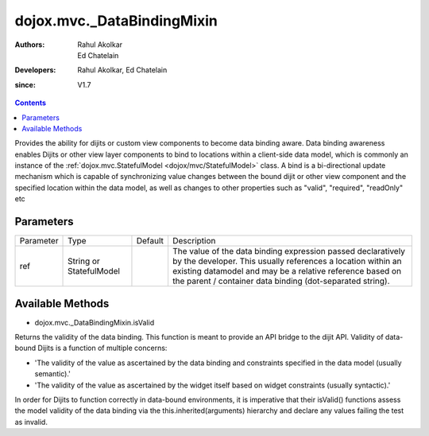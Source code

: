 .. _dojox/mvc/_DataBindingMixin:

===========================
dojox.mvc._DataBindingMixin
===========================

:Authors: Rahul Akolkar, Ed Chatelain
:Developers: Rahul Akolkar, Ed Chatelain
:since: V1.7


.. contents ::
   :depth: 2

Provides the ability for dijits or custom view components to become data binding aware.  Data binding awareness enables Dijits 
or other view layer components to bind to locations within a client-side data model, which is commonly an instance of the 
:ref:`dojox.mvc.StatefulModel <dojox/mvc/StatefulModel>` class. A bind is a bi-directional update mechanism which is capable of 
synchronizing value changes between the bound dijit or other view component and the specified location within the data model, as 
well as changes to other properties such as "valid", "required", "readOnly" etc


Parameters
======================

+------------------+-------------+----------+--------------------------------------------------------------------------------------------------------+
|Parameter         |Type         |Default   |Description                                                                                             |
+------------------+-------------+----------+--------------------------------------------------------------------------------------------------------+
|ref               |String or    |          |The value of the data binding expression passed declaratively by the developer. This usually references |
|                  |StatefulModel|          |a location within an existing datamodel and may be a relative reference based on the parent / container |
|                  |             |          |data binding (dot-separated string).                                                                    |
+------------------+-------------+----------+--------------------------------------------------------------------------------------------------------+


Available Methods
=================

* dojox.mvc._DataBindingMixin.isValid

Returns the validity of the data binding. This function is meant to provide an API bridge to the dijit API. 
Validity of data-bound Dijits is a function of multiple concerns:

- 'The validity of the value as ascertained by the data binding and constraints specified in the data model (usually semantic).'

- 'The validity of the value as ascertained by the widget itself based on widget constraints (usually syntactic).'

In order for Dijits to function correctly in data-bound environments, it is imperative that their isValid() functions
assess the model validity of the data binding via the this.inherited(arguments) hierarchy and declare any values
failing the test as invalid.

